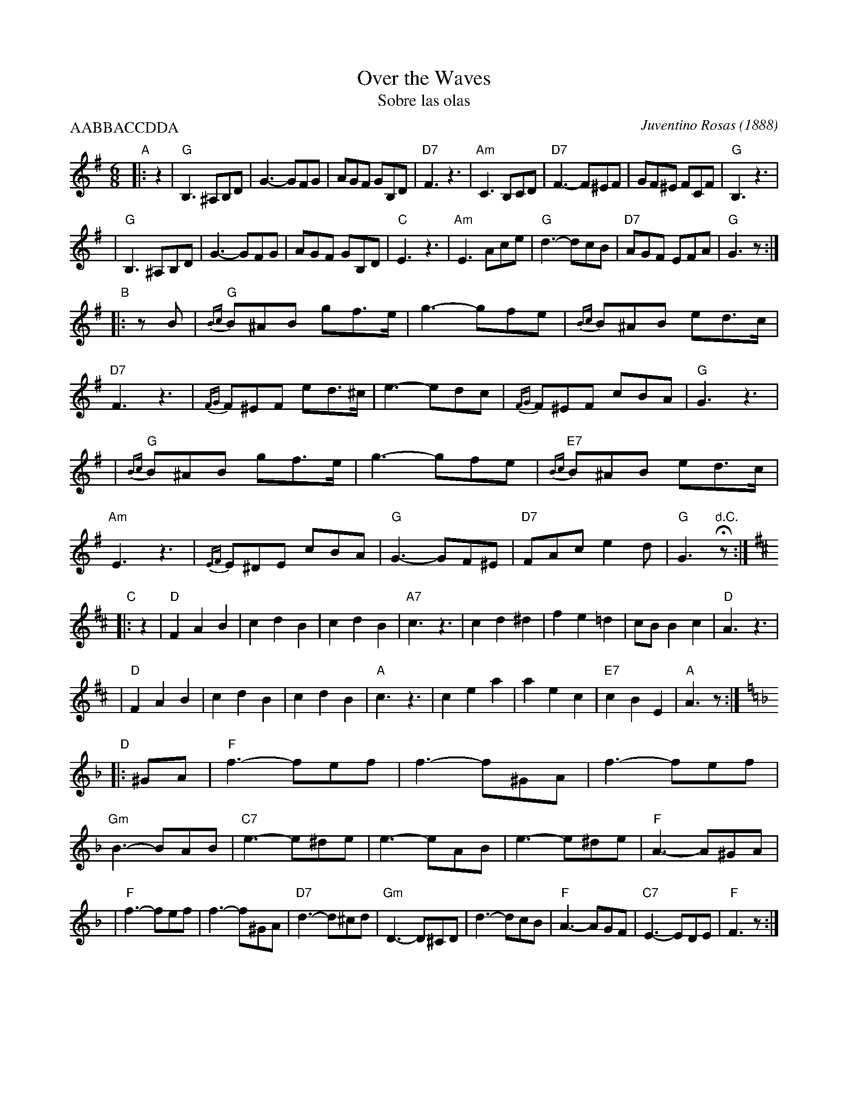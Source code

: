 X: 1
T: Over the Waves
T: Sobre las olas
C: Juventino Rosas (1888)
R: waltz
Z: 2006 John Chambers <jc:trillian.mit.edu>
N: Note the hemiola throughout part C.
H: Mexican composer Juventino Rosas (1868-1894) was an Otomi Indian. This tune
H: was  composed  in  1888 as one of a set of six waltzes.  In Mexico the city
H: where he was born is renamed after him: Santa Cruz de Juventino Rosas.   He
H: only  wrote  the tune; words in Spanish were written a few years later, and
H: since then, many more lyrics have been written for this tune.  It has  also
H: been used in a number of movies.
M: 6/8
L: 1/8
P: AABBACCDDA
K: G
"A"\
|: z2 \
| "G"B,3 ^A,B,D | G3- GFG | AGF GB,D | "D7"F3 z3 \
| "Am"C3 B,CD | "D7"F3- F^EF | GF^E FCF | "G"B,3 z3 |
| "G"B,3 ^A,B,D | G3- GFG | AGF GB,D | "C"E3 z3 \
| "Am"E3 Ace | "G"d3- dcB | "D7"AGF EFA | "G"G3 z :|
"B"\
|: zB \
| "G"{Bc}B^AB gf>e | g3- gfe | {Bc}B^AB ed>c | "D7"F3 z3 \
| {FG}F^EF ed>^c | e3- edc | {FG}F^EF cBA | "G"G3 z3 |
| "G"{Bc}B^AB gf>e | g3- gfe | "E7"{Bc}B^AB ed>c | "Am"E3 z3 \
| {EF}E^DE cBA | "G"G3- GF^E | "D7"FAc e2d | "G"G3 "d.C."Hz :|
K: D
"C"\
|: z2 \
| "D"F2 A2 B2 | c2 d2 B2 | c2 d2 B2 | "A7"c3 z3 \
| c2 d2 ^d2 | f2 e2 =d2 | cB B2 c2 | "D"A3 z3 |
| "D"F2 A2 B2 | c2 d2 B2 | c2 d2 B2 | "A"c3 z3 \
| c2 e2 a2 | a2 e2 c2 | "E7"c2 B2 E2 | "A"A3 z :|
K: F
"D"\
|: ^GA \
| "F"f3- fef | f3- f^GA | f3- fef | "Gm"B3- BAB \
| "C7"e3- e^de | e3- eAB | e3- e^de | "F"A3- A^GA |
| "F"f3- fef | f3- f^GA | "D7"d3- d^cd | "Gm"D3- D^CD \
| d3- dcB | "F"A3- AGF | "C7"E3- EDE | "F"F3 z :|
